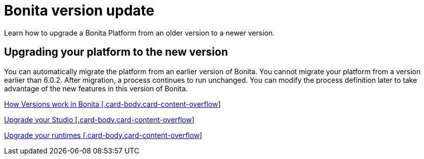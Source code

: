 = Bonita version update 
Learn how to upgrade a Bonita Platform from an older version to a newer version.

[.card-section]
== Upgrading your platform to the new version

You can automatically migrate the platform from an earlier version of Bonita. You cannot migrate your platform from a version earlier than 6.0.2. After migration, a process continues to run unchanged. You can modify the process definition later to take advantage of the new features in this version of Bonita.


[.card.card-index]
--
xref:bonita-version-update-index.adoc[[.card-title]#How Versions work in Bonita# [.card-body.card-content-overflow]]
--

[.card.card-index]
--
xref:upgradestudio.adoc[[.card-title]#Upgrade your Studio# [.card-body.card-content-overflow]]
--

[.card.card-index]
--
xref:migrate-from-an-earlier-version-of-bonita-bpm.adoc[[.card-title]#Upgrade your runtimes# [.card-body.card-content-overflow]]
--


